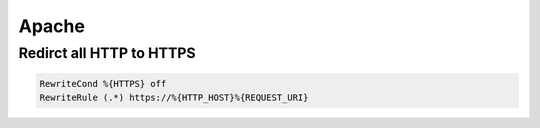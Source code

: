 #######
Apache
#######

Redirct all HTTP to HTTPS
===========================

.. code-block:: bash

  RewriteCond %{HTTPS} off
  RewriteRule (.*) https://%{HTTP_HOST}%{REQUEST_URI}

